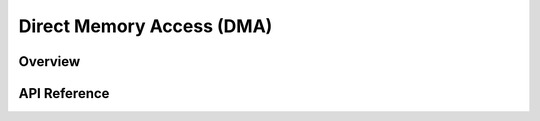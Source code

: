 .. _dma_api:

Direct Memory Access (DMA)
##########################

Overview
********


API Reference
*************

.. doxygengroup:: dma_interface
